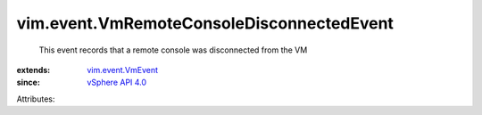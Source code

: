 .. _vSphere API 4.0: ../../vim/version.rst#vimversionversion5

.. _vim.event.VmEvent: ../../vim/event/VmEvent.rst


vim.event.VmRemoteConsoleDisconnectedEvent
==========================================
  This event records that a remote console was disconnected from the VM
:extends: vim.event.VmEvent_
:since: `vSphere API 4.0`_

Attributes:
